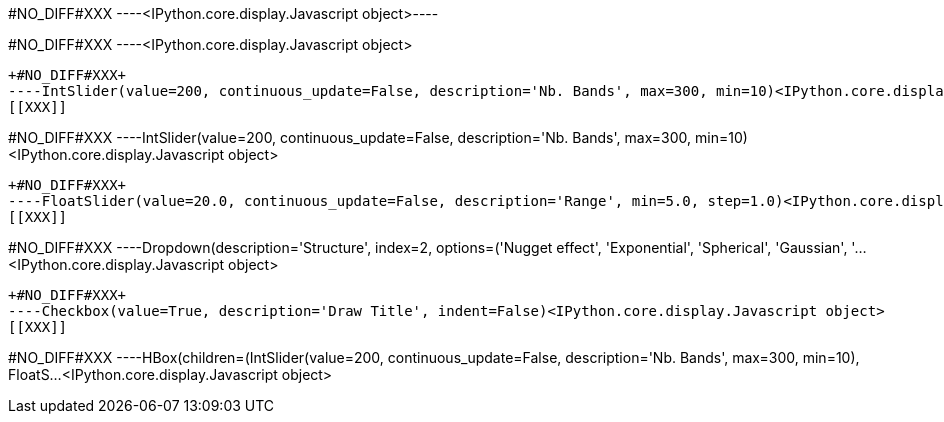 +#NO_DIFF#XXX+
----<IPython.core.display.Javascript object>----


+#NO_DIFF#XXX+
----<IPython.core.display.Javascript object>
[[XXX]]
----


+#NO_DIFF#XXX+
----IntSlider(value=200, continuous_update=False, description='Nb. Bands', max=300, min=10)<IPython.core.display.Javascript object>
[[XXX]]
----


+#NO_DIFF#XXX+
----IntSlider(value=200, continuous_update=False, description='Nb. Bands', max=300, min=10)<IPython.core.display.Javascript object>
[[XXX]]
----


+#NO_DIFF#XXX+
----FloatSlider(value=20.0, continuous_update=False, description='Range', min=5.0, step=1.0)<IPython.core.display.Javascript object>
[[XXX]]
----


+#NO_DIFF#XXX+
----Dropdown(description='Structure', index=2, options=('Nugget effect', 'Exponential', 'Spherical', 'Gaussian', '…<IPython.core.display.Javascript object>
[[XXX]]
----


+#NO_DIFF#XXX+
----Checkbox(value=True, description='Draw Title', indent=False)<IPython.core.display.Javascript object>
[[XXX]]
----


+#NO_DIFF#XXX+
----HBox(children=(IntSlider(value=200, continuous_update=False, description='Nb. Bands', max=300, min=10), FloatS…<IPython.core.display.Javascript object>
[[XXX]]
----
